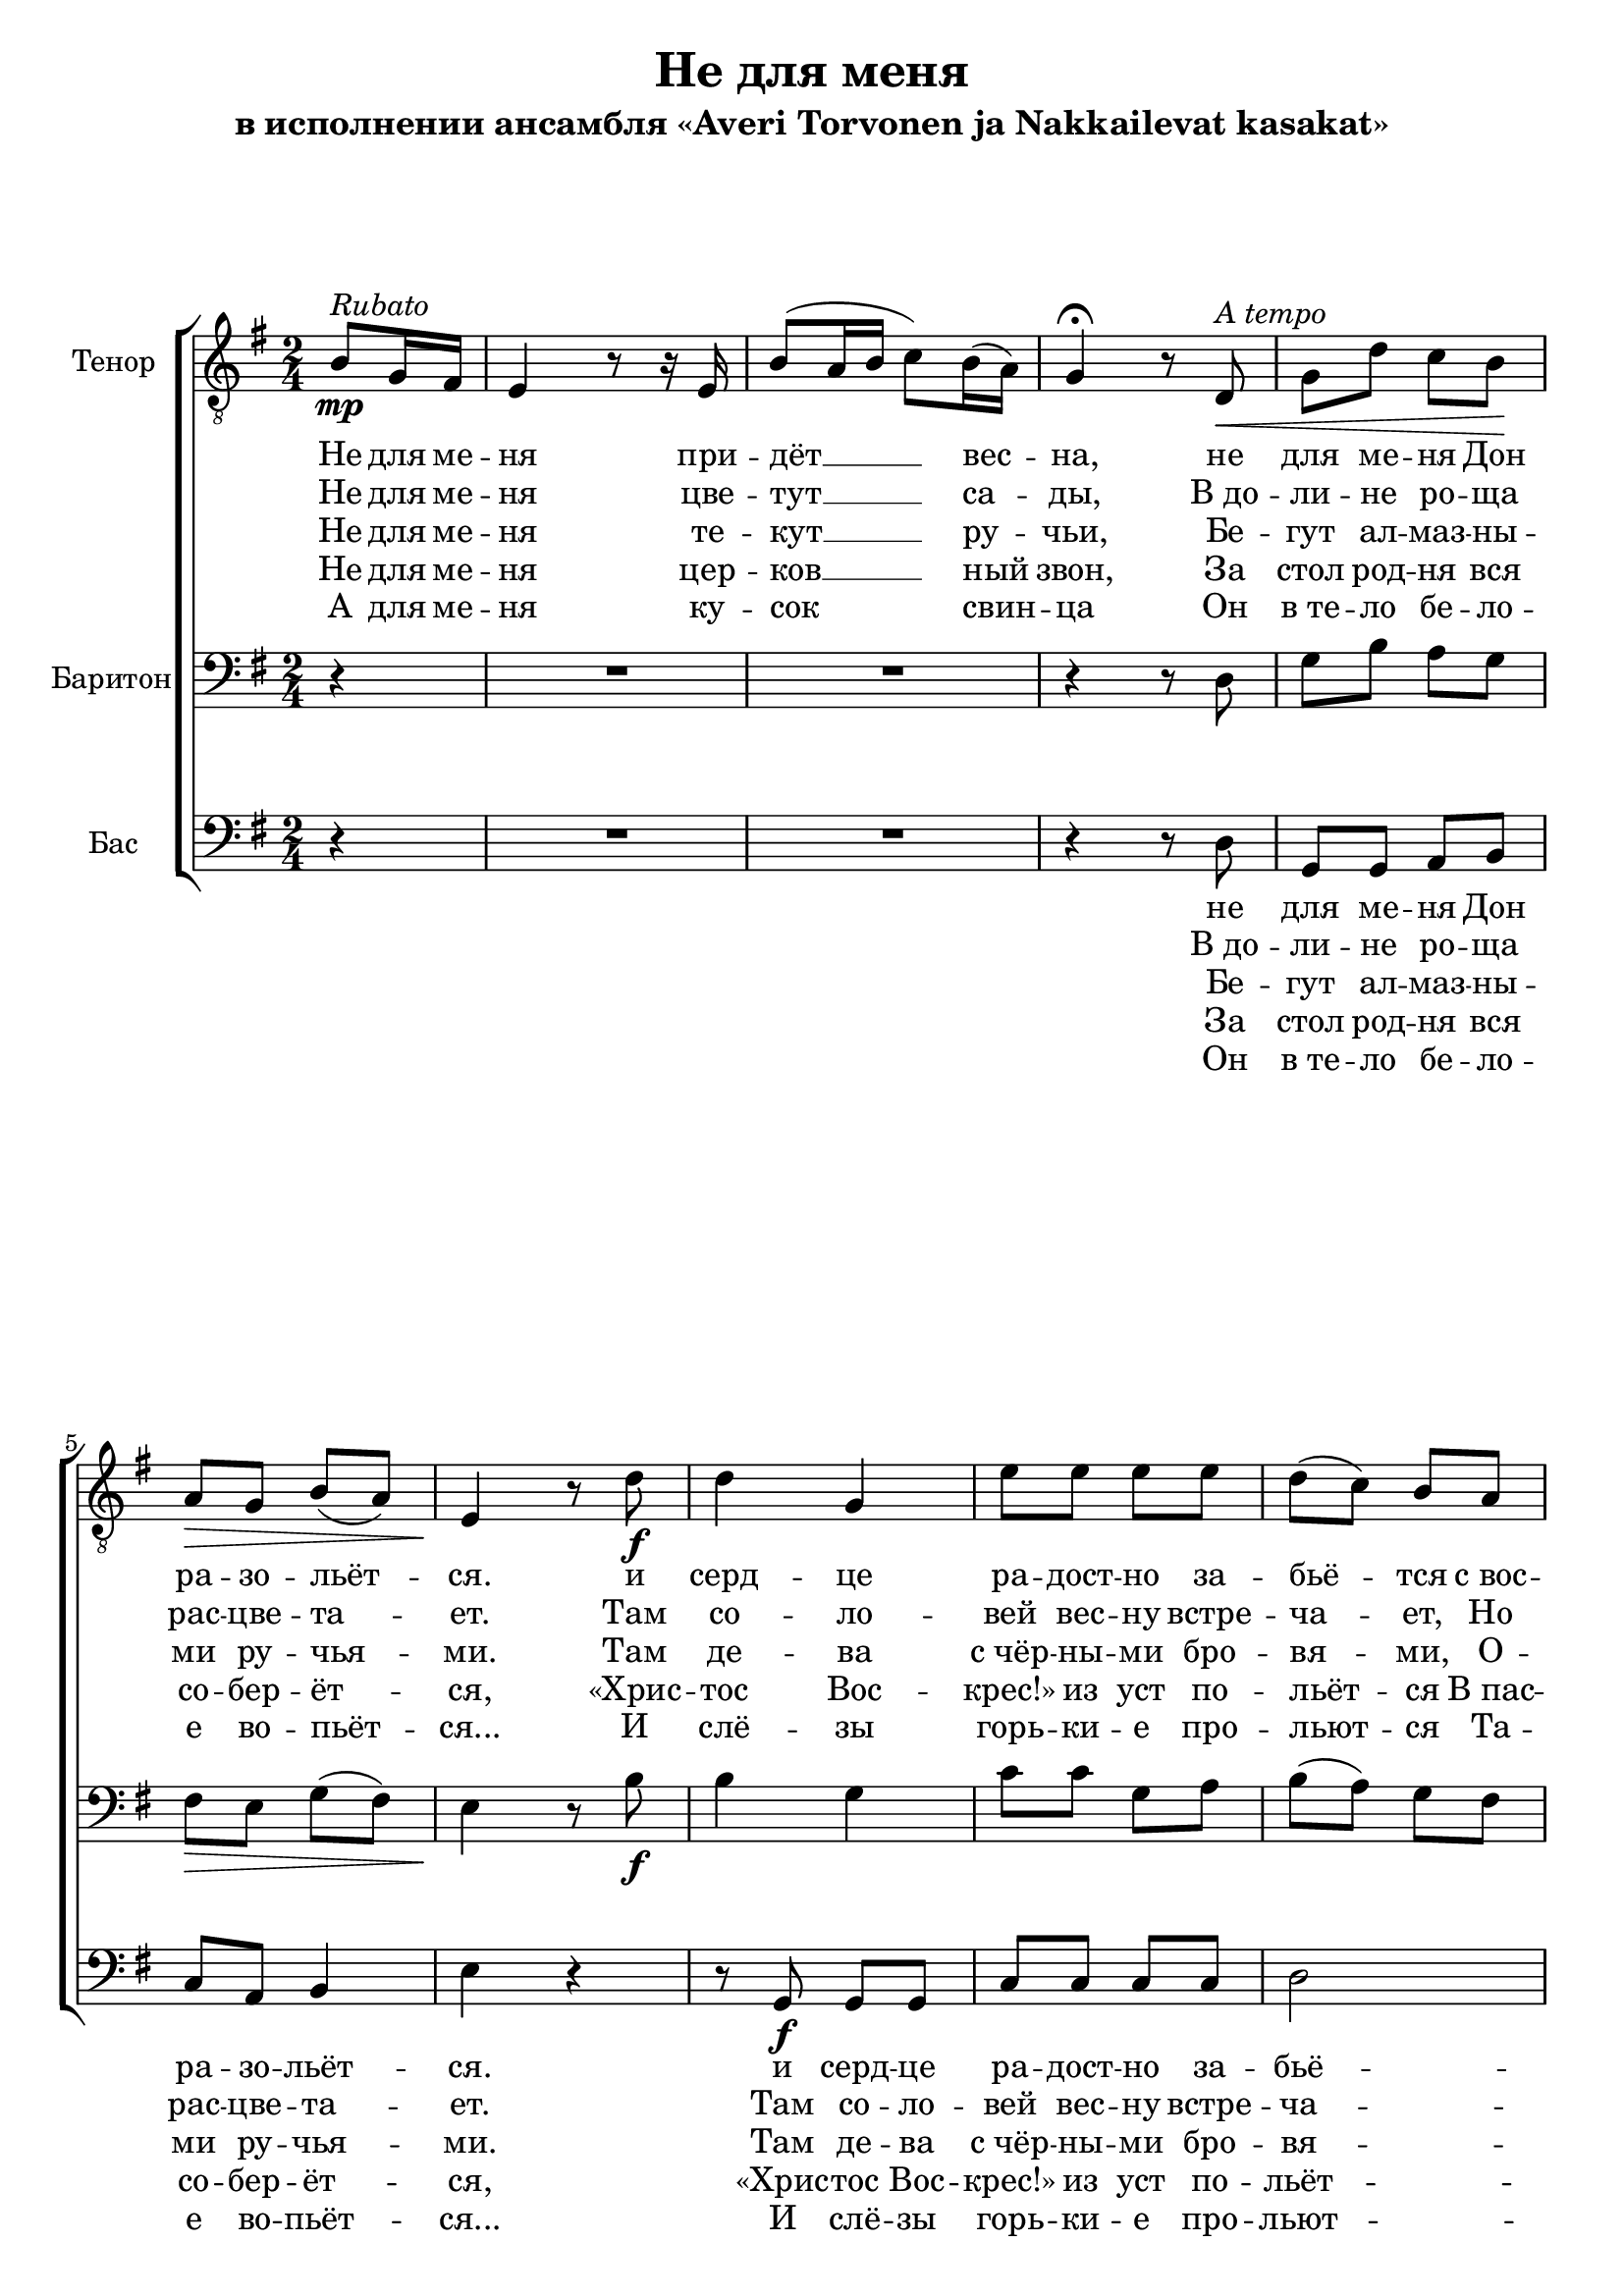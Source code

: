 \version "2.12.3"

\header {
  title = "Не для меня"
  subtitle = "в исполнении ансамбля «Averi Torvonen ja Nakkailevat kasakat»"
%  composer = "Säveltäjä"
%  poet = "Sanoittaja"
  tagline = ##f
}

globals = { \key e \minor \time 2/4 }

tenor = \relative c' {
  \partial 4
  b8\mp^\markup {\italic Rubato }
  g16 fis16 | e4 r8 r16 e16 | b'8 ( a16 b16 c8) b16( a16) g4\fermata r8 % intro
  d\<^\markup {\italic "A tempo" } | g d' c b\! | a\> g b( a) | e4\! r8 % verse
  d'8\f|d4 g,4|e'8 e e e|d( c) b a g4( c8) c8|b8. b16 \times 2/3 {a8( g8) fis8}|e4.\< % chorus 
  d'8  |d4\! d16( c16 b8)|e8 e e e|d( c) b a e'4( e16 d16) c8|b8. b16\sp \times 2/3 {a8( g8) fis8}|e2 % chorus
}

barytone = \relative c {
  \partial 4 r4
  R2*2 r4 r8 d | g b a g | fis\> e g( fis) | e4\! r8 % verse
  b'8\f|b4 g4|c8 c g a|b( a) g fis|g4( a8) a8|g8. g16 \times 2/3 {fis8( e8) dis8}|e4.\< % chorus
  b'8|b4\! g4|c8 c g a|b( a) g fis|g4( a8) a8|g8. g16\sp \times 2/3 {fis8( e8) dis8}|e2 % chorus
}

bass = 	\relative c {
  \partial 4 r4
  R2*2 r4 r8 d8|g,8 g a b|c a b4|e4 r4 % verse
  r8 g,8\f g g|c8 c c c|d2|e8 e8 a,8 a8|b8. b16 \times 2/3 {b4 b8}|e4. r8 % chorus
  r8 g,8 g g|c8 c c c|d2|e8 e8 a,8 a8|b8. b16\sp \times 2/3 {b4 b8}|e2 % chorus
}

introOne = \lyricmode { Не для ме -- ня при -- дёт __ вес -- на, }
verseOne = \lyricmode { не для ме -- ня  Дон ра -- зо -- льёт -- ся. }
chorusOne = \lyricmode {
  и серд -- це ра -- дост -- но за -- бьё -- тся 
  с_вос -- тор -- гом чувств не для ме -- ня.
}

introTwo = \lyricmode { Не для ме -- ня цве -- тут __ са -- ды, }
verseTwo = \lyricmode { В_до -- ли -- не ро -- ща рас -- цве -- та -- ет. }
chorusTwo = \lyricmode { 
  Там со -- ло -- вей вес -- ну встре -- ча -- ет, 
  Но он по -- ёт не для ме -- ня.
}

introThree = \lyricmode { Не для ме -- ня те -- кут __ ру -- чьи, }
verseThree = \lyricmode { Бе -- гут ал -- маз -- ны -- ми ру -- чья -- ми. }
chorusThree = \lyricmode { 
  Там де -- ва с_чёр -- ны -- ми бро -- вя -- ми,
  О -- на рас -- тёт не для ме -- ня.
}

introFour = \lyricmode { Не для ме -- ня цер -- ков __ ный звон, }
verseFour = \lyricmode { За стол род -- ня вся со -- бер -- ёт -- ся, }
chorusFour = \lyricmode { 
  «Хрис -- тос Вос -- крес!» из уст по -- льёт -- ся
  В_пас -- халь -- ный день не для ме -- ня.
}

introFive = \lyricmode { А для ме -- ня ку -- сок свин -- ца }
verseFive = \lyricmode { Он в_те -- ло бе -- ло -- е во -- пьёт -- ся... }
chorusFive = \lyricmode {
  И слё -- зы горь -- ки -- е про -- льют -- ся 
  Та -- ка -- я жизнь, брат, ждёт ме -- ня.
}


\score {
  \new ChoirStaff <<
    \new Staff << 
      \set Staff.instrumentName = "Тенор"
      \set Staff.midiInstrument = "choir aahs"
      \new Voice = "Tenor" { \clef "treble_8" \globals \repeat volta 5 \tenor }
      \new Lyrics \lyricsto "Tenor" {	\introOne \verseOne \chorusOne \chorusOne}
      \new Lyrics \lyricsto "Tenor" {	\introTwo \verseTwo \chorusTwo \chorusTwo}
      \new Lyrics \lyricsto "Tenor" {	\introThree \verseThree \chorusThree \chorusThree}
      \new Lyrics \lyricsto "Tenor" {	\introFour \verseFour \chorusFour \chorusFour}
      \new Lyrics \lyricsto "Tenor" {	\introFive \verseFive \chorusFive \chorusFive}
    >>
    \new Staff << 
      \set Staff.instrumentName = "Баритон"
      \set Staff.midiInstrument = "choir aahs"
      \new Voice = "Barytone" { \clef bass \globals \barytone }
    >>
    \new Staff << 
      \set Staff.instrumentName = "Бас"
      \set Staff.midiInstrument = "choir aahs"
      \new Voice = "Bass" { \clef bass \globals \bass }
      \new Lyrics \lyricsto "Bass" {  \verseOne \chorusOne \chorusOne }
      \new Lyrics \lyricsto "Bass" {  \verseTwo \chorusTwo \chorusTwo }
      \new Lyrics \lyricsto "Bass" {  \verseThree \chorusThree \chorusThree }
      \new Lyrics \lyricsto "Bass" {  \verseFour \chorusFour \chorusFour }
      \new Lyrics \lyricsto "Bass" {  \verseFive \chorusFive \chorusFive }
    >> 
  >>
  \midi {}
  \layout {}
} 

